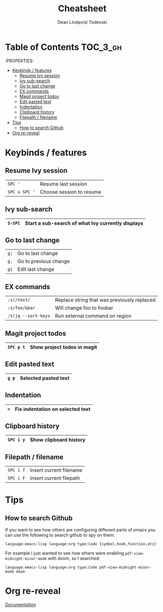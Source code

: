 #+TITLE: Cheatsheet
#+AUTHOR: Dean Lindqvist Todevski
#+EMAIL: dean.todevski@gmail.com
#+LANGUAGE: en
#+STARTUP: inlineimages

* Table of Contents :TOC_3_gh:
:PROPERTIES:


- [[#keybinds--features][Keybinds / features]]
  - [[#resume-ivy-session][Resume Ivy session]]
  - [[#ivy-sub-search][Ivy sub-search]]
  - [[#go-to-last-change][Go to last change]]
  - [[#ex-commands][EX commands]]
  - [[#magit-project-todos][Magit project todos]]
  - [[#edit-pasted-text][Edit pasted text]]
  - [[#indentation][Indentation]]
  - [[#clipboard-history][Clipboard history]]
  - [[#filepath--filename][Filepath / filename]]
- [[#tips][Tips]]
  - [[#how-to-search-github][How to search Github]]
- [[#org-re-reveal][Org re-reveal]]

* Keybinds / features
** Resume Ivy session
|---------------+--------------------------|
| ~SPC '~       | Resume last session      |
| ~SPC u SPC '~ | Choose session to resume |
|---------------+--------------------------|

** Ivy sub-search
|---------+---------------------------------------------------|
| ~S-SPC~ | Start a sub-search of what Ivy currently displays |
|---------+---------------------------------------------------|

** Go to last change
|------+-----------------------|
| ~g;~ | Go to last change     |
| ~g,~ | Go to previous change |
| ~gi~ | Edit last change      |
|------+-----------------------|

** EX commands
|---------------------+---------------------------------------------|
| ~:s//test/~         | Replace string that was previously replaced |
| ~:s/foo/&bar~       | Will change foo to foobar                   |
| ~:%!jq --sort-keys~ | Run external command on region              |
|---------------------+---------------------------------------------|

** Magit project todos
|-----------+-----------------------------|
| ~SPC p t~ | Show project todos in magit |
|-----------+-----------------------------|

** Edit pasted text
|-------+----------------------|
| ~g p~ | Selected pasted text |
|-------+----------------------|

** Indentation
|-----+----------------------------------|
| ~=~ | Fix indentation on selected text |
|-----+----------------------------------|

** Clipboard history
|-----------+------------------------|
| ~SPC i y~ | Show clipboard history |
|-----------+------------------------|

** Filepath / filename
|-----------+-------------------------|
| ~SPC i f~ | Insert current filename |
| ~SPC i F~ | Insert current filepath |
|-----------+-------------------------|

* Tips
** How to search Github
If you want to see how others are configuring different parts of emacs
you can use the following to search github to spy on them:

~language:emacs-lisp language:org type:Code {symbol,hook,function,etc}~

For example I just wanted to see how others were enabling
~pdf-view-midnight-minor-mode~ with doom, so I searched:

~language:emacs-lisp language:org type:Code pdf-view-midnight-minor-mode doom~

* Org re-reveal
[[https://github.com/emacsmirror/org-re-reveal/blob/master/index.org][Documentation]]
